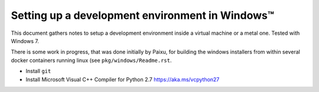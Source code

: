 .. _win-dev:

Setting up a development environment in Windows™
================================================

This document gathers notes to setup a development environment inside a virtual
machine or a metal one. Tested with Windows 7.

There is some work in progress, that was done initially by Paixu, for building
the windows installers from within several docker containers running linux (see
``pkg/windows/Readme.rst``.

* Install ``git``
* Install Microsoft Visual C++ Compiler for Python 2.7 https://aka.ms/vcpython27


